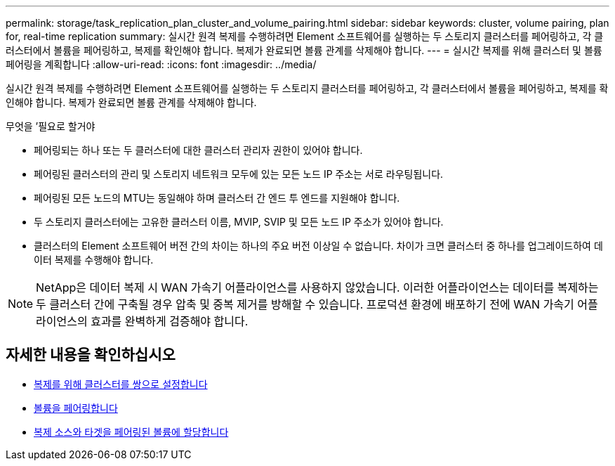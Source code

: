 ---
permalink: storage/task_replication_plan_cluster_and_volume_pairing.html 
sidebar: sidebar 
keywords: cluster, volume pairing, plan for, real-time replication 
summary: 실시간 원격 복제를 수행하려면 Element 소프트웨어를 실행하는 두 스토리지 클러스터를 페어링하고, 각 클러스터에서 볼륨을 페어링하고, 복제를 확인해야 합니다. 복제가 완료되면 볼륨 관계를 삭제해야 합니다. 
---
= 실시간 복제를 위해 클러스터 및 볼륨 페어링을 계획합니다
:allow-uri-read: 
:icons: font
:imagesdir: ../media/


[role="lead"]
실시간 원격 복제를 수행하려면 Element 소프트웨어를 실행하는 두 스토리지 클러스터를 페어링하고, 각 클러스터에서 볼륨을 페어링하고, 복제를 확인해야 합니다. 복제가 완료되면 볼륨 관계를 삭제해야 합니다.

.무엇을 &#8217;필요로 할거야
* 페어링되는 하나 또는 두 클러스터에 대한 클러스터 관리자 권한이 있어야 합니다.
* 페어링된 클러스터의 관리 및 스토리지 네트워크 모두에 있는 모든 노드 IP 주소는 서로 라우팅됩니다.
* 페어링된 모든 노드의 MTU는 동일해야 하며 클러스터 간 엔드 투 엔드를 지원해야 합니다.
* 두 스토리지 클러스터에는 고유한 클러스터 이름, MVIP, SVIP 및 모든 노드 IP 주소가 있어야 합니다.
* 클러스터의 Element 소프트웨어 버전 간의 차이는 하나의 주요 버전 이상일 수 없습니다. 차이가 크면 클러스터 중 하나를 업그레이드하여 데이터 복제를 수행해야 합니다.



NOTE: NetApp은 데이터 복제 시 WAN 가속기 어플라이언스를 사용하지 않았습니다. 이러한 어플라이언스는 데이터를 복제하는 두 클러스터 간에 구축될 경우 압축 및 중복 제거를 방해할 수 있습니다. 프로덕션 환경에 배포하기 전에 WAN 가속기 어플라이언스의 효과를 완벽하게 검증해야 합니다.



== 자세한 내용을 확인하십시오

* xref:task_replication_pair_clusters.adoc[복제를 위해 클러스터를 쌍으로 설정합니다]
* xref:task_replication_pair_volumes.adoc[볼륨을 페어링합니다]
* xref:task_replication_assign_replication_source_and_target_to_paired_volumes.adoc[복제 소스와 타겟을 페어링된 볼륨에 할당합니다]

